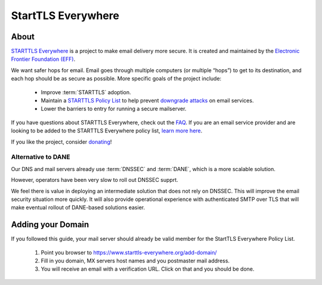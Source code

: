 StartTLS Everywhere
===================

.. image:: starttls-logo-wide.*
    :alt: StartTLS Everywhere Logo
    :width: 200px
    :align: right

About
-----

`STARTTLS Everywhere <https://starttls-everywhere.org/>`_ is a project to make
email delivery more secure. It is created and maintained by the 
`Electronic Frontier Foundation (EFF) <https://www.eff.org/>`_.

We want safer hops for email. Email goes through multiple computers (or
multiple “hops”) to get to its destination, and each hop should be as secure
as possible. More specific goals of the project include:

 * Improve :term:`STARTTLS` adoption.
 * Maintain a 
   `STARTTLS Policy List <https://starttls-everywhere.org/policy-list>`_ 
   to help prevent 
   `downgrade attacks <https://starttls-everywhere.org/faq#downgrades>`_ 
   on email services.
 * Lower the barriers to entry for running a secure mailserver.

If you have questions about STARTTLS Everywhere, check out the 
`FAQ <https://starttls-everywhere.org/policy-list>`_. If you are
an email service provider and are looking to be added to the STARTTLS
Everywhere policy list, 
`learn more here <https://starttls-everywhere.org/policy-list>`_.

If you like the project, consider 
`donating <https://supporters.eff.org/donate/>`_!


Alternative to DANE
^^^^^^^^^^^^^^^^^^^

Our DNS and mail servers already use :term:`DNSSEC` and :term:`DANE`, which is
a more scalable solution.

However, operators have been very slow to roll out DNSSEC supprt. 

We feel there is value in deploying an intermediate solution that does not
rely on DNSSEC. This will improve the email security situation more quickly.
It will also provide operational experience with authenticated SMTP over TLS
that will make eventual rollout of DANE-based solutions easier.


Adding your Domain
------------------

If you followed this guide, your mail server should already be valid member
for the StartTLS Everywhere Policy List.

 1. Point you browser to https://www.starttls-everywhere.org/add-domain/
 2. Fill in you domain, MX servers host names and you postmaster mail address.
 3. You will receive an email with a verification URL. Click on that and you
    should be done.






